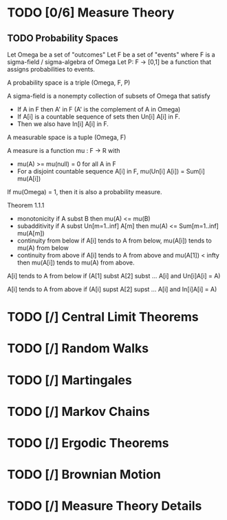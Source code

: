 * TODO [0/6] Measure Theory
** TODO Probability Spaces

   Let Omega be a set of "outcomes"
   Let F be a set of "events" where F is a sigma-field / sigma-algebra of Omega
   Let P: F -> [0,1] be a function that assigns probabilities to events.

   A probability space is a triple (Omega, F, P)

   A sigma-field is a nonempty collection of subsets of Omega that satisfy

   - If A in F then A' in F (A' is the complement of A in Omega)
   - If A[i] is a countable sequence of sets then Un[i] A[i] in F.
   - Then we also have In[i] A[i] in F.

   A measurable space is a tuple (Omega, F)

   A measure is a function mu : F -> R with

   - mu(A) >= mu(null) = 0 for all A in F
   - For a disjoint countable sequence A[i] in F,
     mu(Un[i] A[i]) = Sum[i] mu(A[i])

   If mu(Omega) = 1, then it is also a probability measure.

   Theorem 1.1.1

   - monotonicity if A subst B then mu(A) <= mu(B)
   - subadditivity if A subst Un[m=1..inf] A[m]
     then mu(A) <= Sum[m=1..inf] mu(A[m])
   - continuity from below if A[i] tends to A from below,
     mu(A[i]) tends to mu(A) from below
   - continuity from above if A[i] tends to A from above and mu(A[1]) < infty
     then mu(A[i]) tends to mu(A) from above.

   A[i] tends to A from below if (A[1] subst A[2] subst ... A[i] and
   Un[i]A[i] = A)

   A[i] tends to A from above if (A[i] supst A[2] supst ... A[i] and
   In[i]A[i] = A)
* TODO [/] Central Limit Theorems
* TODO [/] Random Walks
* TODO [/] Martingales
* TODO [/] Markov Chains
* TODO [/] Ergodic Theorems
* TODO [/] Brownian Motion
* TODO [/] Measure Theory Details
